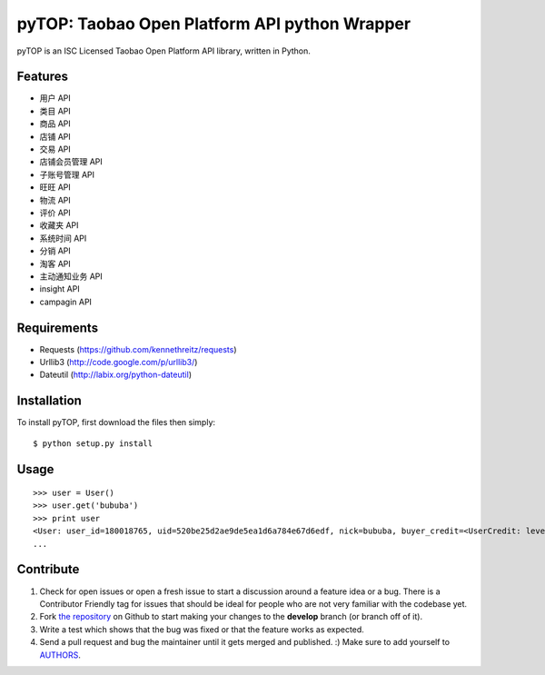 pyTOP: Taobao Open Platform API python Wrapper
=========================

pyTOP is an ISC Licensed Taobao Open Platform API library, written in Python.


Features
--------

- 用户 API
- 类目 API
- 商品 API
- 店铺 API
- 交易 API
- 店铺会员管理 API
- 子账号管理 API
- 旺旺 API
- 物流 API
- 评价 API
- 收藏夹 API
- 系统时间 API
- 分销 API
- 淘客 API
- 主动通知业务 API
- insight API
- campagin API


Requirements
------------

- Requests (https://github.com/kennethreitz/requests)
- Urllib3 (http://code.google.com/p/urllib3/)
- Dateutil (http://labix.org/python-dateutil)

Installation
------------

To install pyTOP, first download the files then simply: ::

    $ python setup.py install


Usage
-----

::

    >>> user = User()
    >>> user.get('bububa')
    >>> print user
    <User: user_id=180018765, uid=520be25d2ae9de5ea1d6a784e67d6edf, nick=bububa, buyer_credit=<UserCredit: level=0, score=0, total_num=0, good_num=0>, seller_credit=<UserCredit: level=0, score=0, total_num=0, good_num=0>, created=2011-11-21 15:11:47, last_visit=2011-11-21 15:12:07, type=C, has_shop=False, is_lightning_consignment=False>
    ...


Contribute
----------

#. Check for open issues or open a fresh issue to start a discussion around a feature idea or a bug. There is a Contributor Friendly tag for issues that should be ideal for people who are not very familiar with the codebase yet.
#. Fork `the repository`_ on Github to start making your changes to the **develop** branch (or branch off of it).
#. Write a test which shows that the bug was fixed or that the feature works as expected.
#. Send a pull request and bug the maintainer until it gets merged and published. :) Make sure to add yourself to AUTHORS_.

.. _`the repository`: http://github.com/bububa/pyTOP
.. _AUTHORS: http://github.com/bububa/pyTOP/blob/master/AUTHORS
